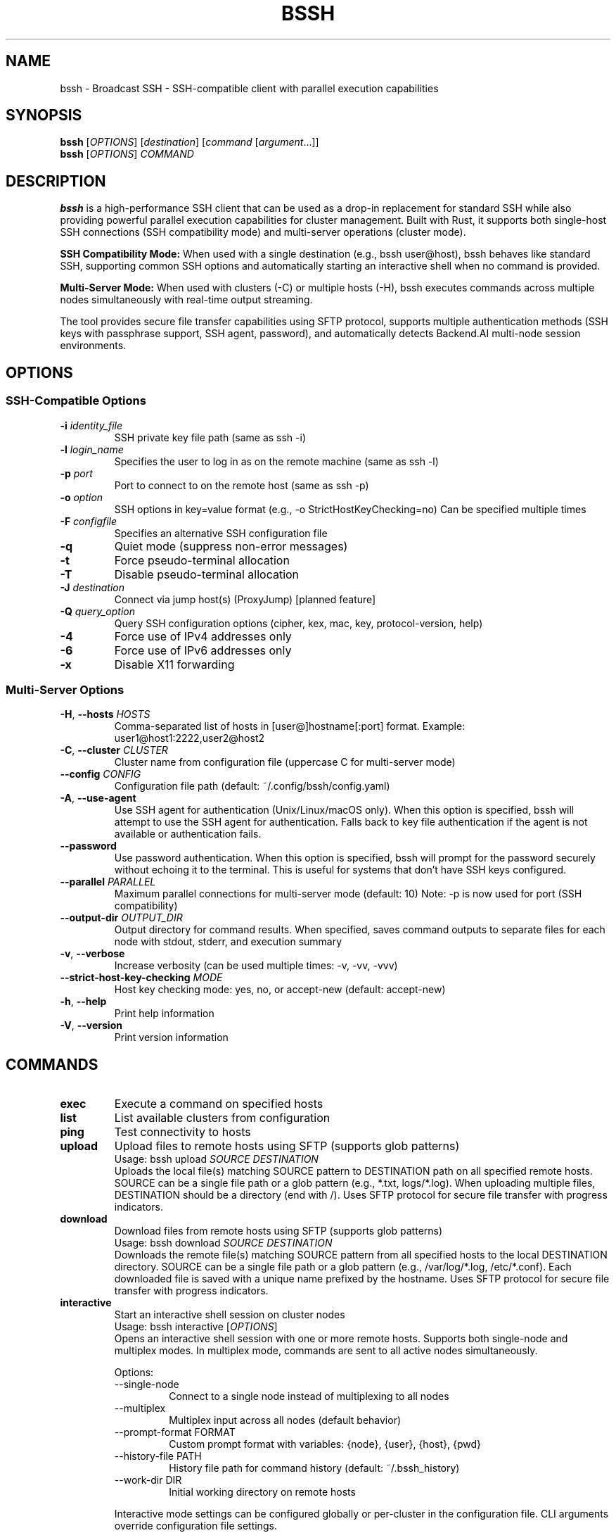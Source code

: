 .\" Manpage for bssh
.\" Contact the maintainers to correct errors or typos.
.TH BSSH 1 "August 2025" "v0.7.0" "bssh Manual"

.SH NAME
bssh \- Broadcast SSH - SSH-compatible client with parallel execution capabilities

.SH SYNOPSIS
.B bssh
[\fIOPTIONS\fR] [\fIdestination\fR] [\fIcommand\fR [\fIargument\fR...]]
.br
.B bssh
[\fIOPTIONS\fR] \fICOMMAND\fR

.SH DESCRIPTION
.B bssh
is a high-performance SSH client that can be used as a drop-in replacement for standard SSH while also providing
powerful parallel execution capabilities for cluster management. Built with Rust, it supports both single-host
SSH connections (SSH compatibility mode) and multi-server operations (cluster mode).

.B SSH Compatibility Mode:
When used with a single destination (e.g., bssh user@host), bssh behaves like standard SSH, supporting
common SSH options and automatically starting an interactive shell when no command is provided.

.B Multi-Server Mode:
When used with clusters (-C) or multiple hosts (-H), bssh executes commands across multiple nodes
simultaneously with real-time output streaming.

The tool provides secure file transfer capabilities using SFTP protocol, supports multiple authentication
methods (SSH keys with passphrase support, SSH agent, password), and automatically detects Backend.AI
multi-node session environments.

.SH OPTIONS

.SS SSH-Compatible Options
.TP
.BR \-i " " \fIidentity_file\fR
SSH private key file path (same as ssh -i)

.TP
.BR \-l " " \fIlogin_name\fR
Specifies the user to log in as on the remote machine (same as ssh -l)

.TP
.BR \-p " " \fIport\fR
Port to connect to on the remote host (same as ssh -p)

.TP
.BR \-o " " \fIoption\fR
SSH options in key=value format (e.g., -o StrictHostKeyChecking=no)
Can be specified multiple times

.TP
.BR \-F " " \fIconfigfile\fR
Specifies an alternative SSH configuration file

.TP
.BR \-q
Quiet mode (suppress non-error messages)

.TP
.BR \-t
Force pseudo-terminal allocation

.TP
.BR \-T
Disable pseudo-terminal allocation

.TP
.BR \-J " " \fIdestination\fR
Connect via jump host(s) (ProxyJump) [planned feature]

.TP
.BR \-Q " " \fIquery_option\fR
Query SSH configuration options (cipher, kex, mac, key, protocol-version, help)

.TP
.BR \-4
Force use of IPv4 addresses only

.TP
.BR \-6
Force use of IPv6 addresses only

.TP
.BR \-x
Disable X11 forwarding

.SS Multi-Server Options
.TP
.BR \-H ", " \-\-hosts " " \fIHOSTS\fR
Comma-separated list of hosts in [user@]hostname[:port] format.
Example: user1@host1:2222,user2@host2

.TP
.BR \-C ", " \-\-cluster " " \fICLUSTER\fR
Cluster name from configuration file (uppercase C for multi-server mode)

.TP
.BR \-\-config " " \fICONFIG\fR
Configuration file path (default: ~/.config/bssh/config.yaml)


.TP
.BR \-A ", " \-\-use\-agent
Use SSH agent for authentication (Unix/Linux/macOS only).
When this option is specified, bssh will attempt to use the SSH agent
for authentication. Falls back to key file authentication if the agent
is not available or authentication fails.

.TP
.BR \-\-password
Use password authentication. When this option is specified, bssh will
prompt for the password securely without echoing it to the terminal.
This is useful for systems that don't have SSH keys configured.

.TP
.BR \-\-parallel " " \fIPARALLEL\fR
Maximum parallel connections for multi-server mode (default: 10)
Note: -p is now used for port (SSH compatibility)

.TP
.BR \-\-output\-dir " " \fIOUTPUT_DIR\fR
Output directory for command results. When specified, saves command outputs
to separate files for each node with stdout, stderr, and execution summary

.TP
.BR \-v ", " \-\-verbose
Increase verbosity (can be used multiple times: -v, -vv, -vvv)

.TP
.BR \-\-strict\-host\-key\-checking " " \fIMODE\fR
Host key checking mode: yes, no, or accept-new (default: accept-new)

.TP
.BR \-h ", " \-\-help
Print help information

.TP
.BR \-V ", " \-\-version
Print version information

.SH COMMANDS
.TP
.B exec
Execute a command on specified hosts

.TP
.B list
List available clusters from configuration

.TP
.B ping
Test connectivity to hosts

.TP
.B upload
Upload files to remote hosts using SFTP (supports glob patterns)
.RS
Usage: bssh upload \fISOURCE\fR \fIDESTINATION\fR
.br
Uploads the local file(s) matching SOURCE pattern to DESTINATION path on all specified remote hosts.
SOURCE can be a single file path or a glob pattern (e.g., *.txt, logs/*.log).
When uploading multiple files, DESTINATION should be a directory (end with /).
Uses SFTP protocol for secure file transfer with progress indicators.
.RE

.TP
.B download
Download files from remote hosts using SFTP (supports glob patterns)
.RS
Usage: bssh download \fISOURCE\fR \fIDESTINATION\fR
.br
Downloads the remote file(s) matching SOURCE pattern from all specified hosts to the local DESTINATION directory.
SOURCE can be a single file path or a glob pattern (e.g., /var/log/*.log, /etc/*.conf).
Each downloaded file is saved with a unique name prefixed by the hostname.
Uses SFTP protocol for secure file transfer with progress indicators.
.RE

.TP
.B interactive
Start an interactive shell session on cluster nodes
.RS
Usage: bssh interactive [\fIOPTIONS\fR]
.br
Opens an interactive shell session with one or more remote hosts. Supports both single-node
and multiplex modes. In multiplex mode, commands are sent to all active nodes simultaneously.
.PP
Options:
.IP "\-\-single\-node"
Connect to a single node instead of multiplexing to all nodes
.IP "\-\-multiplex"
Multiplex input across all nodes (default behavior)
.IP "\-\-prompt\-format FORMAT"
Custom prompt format with variables: {node}, {user}, {host}, {pwd}
.IP "\-\-history\-file PATH"
History file path for command history (default: ~/.bssh_history)
.IP "\-\-work\-dir DIR"
Initial working directory on remote hosts
.PP
Interactive mode settings can be configured globally or per-cluster in the configuration file.
CLI arguments override configuration file settings.
.RE

.SH CONFIGURATION
.B bssh
loads configuration from the following sources in priority order:

.IP 1. 4
Backend.AI environment variables (automatic detection)
.IP 2. 4
Current directory (./config.yaml)
.IP 3. 4
XDG config directory ($XDG_CONFIG_HOME/bssh/config.yaml or ~/.config/bssh/config.yaml)
.IP 4. 4
CLI specified path (via --config flag)

.SS Configuration File Format
.nf
defaults:
  user: admin
  port: 22
  ssh_key: ~/.ssh/id_rsa
  parallel: 10

# Global interactive mode settings (optional)
interactive:
  default_mode: multiplex        # single_node or multiplex
  prompt_format: "[{node}] $ "   # Variables: {node}, {user}, {host}, {pwd}
  history_file: ~/.bssh_history
  show_timestamps: false         # Show timestamps in output
  work_dir: /home/admin          # Initial working directory
  broadcast_prefix: "!all "      # Prefix for broadcasting to all nodes
  node_switch_prefix: "!"        # Prefix for special commands

clusters:
  production:
    nodes:
      - web1.example.com
      - web2.example.com
      - user@web3.example.com:2222
    ssh_key: ~/.ssh/prod_key
    # Cluster-specific interactive settings (overrides global)
    interactive:
      default_mode: single_node
      prompt_format: "prod> "
      work_dir: /var/www
  
  staging:
    nodes:
      - host: staging1.example.com
        port: 2200
        user: deploy
      - staging2.example.com
    user: staging_user
.fi

.SH BACKEND.AI INTEGRATION
When running inside a Backend.AI multi-node session, bssh automatically detects cluster configuration
from environment variables:

.TP
.B BACKENDAI_CLUSTER_HOSTS
Comma-separated list of all node hostnames

.TP
.B BACKENDAI_CLUSTER_HOST
Current node's hostname

.TP
.B BACKENDAI_CLUSTER_ROLE
Current node's role (main or sub)

Note: Backend.AI multi-node clusters use SSH port 2200 by default, which is automatically configured.

.SH EXAMPLES

.SS SSH Compatibility Mode (Single Host)
.TP
Connect to a host (interactive shell):
.B bssh user@hostname

.TP
Execute a command:
.B bssh user@hostname "uptime"

.TP
Specify port and key:
.B bssh -p 2222 -i ~/.ssh/key.pem admin@server.com

.TP
Use SSH options:
.B bssh -o StrictHostKeyChecking=no user@host

.TP
Query SSH capabilities:
.B bssh -Q cipher

.SS Multi-Server Mode
.TP
Execute command on multiple hosts:
.B bssh -H "user1@host1,user2@host2" "uptime"

.TP
Use cluster from configuration:
.B bssh -C production "df -h"

.TP
Test connectivity:
.B bssh -C production ping

.TP
Upload file to remote hosts (SFTP):
.B bssh -C production upload local_file.txt /tmp/remote_file.txt

.TP
Download file from remote hosts (SFTP):
.B bssh -C production download /etc/passwd ./downloads/
.RS
Downloads /etc/passwd from each host to ./downloads/ directory.
Files are saved as hostname_passwd (e.g., web1_passwd, web2_passwd)
.RE

.TP
Backend.AI multi-node session (automatic):
.B bssh "nvidia-smi"

.TP
Increase verbosity for debugging:
.B bssh -vv -H localhost "echo test"

.TP
Use custom SSH key:
.B bssh -i ~/.ssh/custom_key -C staging "systemctl status"

.TP
Use SSH agent for authentication:
.B bssh -A -C production "systemctl status"

.TP
Use password authentication:
.B bssh -P -H "user@host.com" "uptime"
.RS
Prompts for password interactively
.RE

.TP
Use encrypted SSH key:
.B bssh -i ~/.ssh/encrypted_key -C production "df -h"
.RS
Automatically detects encrypted key and prompts for passphrase
.RE

.TP
Save output to files:
.B bssh --output-dir ./results -C production "ps aux"
.RS
Creates timestamped files per node:
.br
- hostname_TIMESTAMP.stdout (standard output)
.br
- hostname_TIMESTAMP.stderr (error output)
.br  
- hostname_TIMESTAMP.error (connection errors)
.br
- summary_TIMESTAMP.txt (execution summary)
.RE

.TP
Upload configuration file to all nodes:
.B bssh -H "node1,node2,node3" upload /etc/myapp.conf /etc/myapp.conf

.TP
Download logs from all web servers:
.B bssh -C webservers download /var/log/nginx/access.log ./logs/
.RS
Each file is saved as hostname_access.log in the ./logs/ directory
.RE

.TP
Upload with custom SSH key and increased parallelism:
.B bssh -i ~/.ssh/deploy_key --parallel 20 -C production upload deploy.tar.gz /tmp/

.TP
Upload multiple files with glob pattern:
.B bssh -C production upload "*.log" /var/backups/logs/
.RS
Uploads all .log files from current directory to /var/backups/logs/ on all nodes
.RE

.TP
Download logs with wildcard pattern:
.B bssh -C production download "/var/log/app*.log" ./collected_logs/
.RS
Downloads all files matching app*.log from /var/log/ on each node
.RE

.TP
Start interactive mode with all nodes:
.B bssh -C production interactive
.RS
Opens an interactive shell session with all nodes in multiplex mode
.RE

.TP
Start interactive mode with single node:
.B bssh -C production interactive --single-node
.RS
Prompts to select one node for interactive session
.RE

.TP
Interactive mode with custom prompt:
.B bssh -H server1,server2 interactive --prompt-format "{user}@{host}> "

.TP
Interactive mode with initial working directory:
.B bssh -C staging interactive --work-dir /var/www
.RS
Sets initial working directory to /var/www on all nodes
.RE

.SS Interactive Mode Special Commands
When in interactive mode, the following special commands are available (default prefix is !):
.IP "!all"
Activate all connected nodes
.IP "!broadcast <cmd>"
Execute command on all nodes temporarily
.IP "!node<N>"
Switch to node N (e.g., !node1, !node2)
.IP "!list"
List all nodes with their connection status
.IP "!status"
Show currently active nodes
.IP "!help"
Show help for special commands
.IP "exit"
Exit interactive mode
.PP
Note: The special command prefix can be customized in the configuration file.

.SH EXIT STATUS
.TP
.B 0
Success - all commands executed successfully on all nodes

.TP
.B 1
Failure - one or more commands failed or connection errors occurred

.SH OUTPUT FILES
When using the
.B --output-dir
option, bssh creates the following files:

.TP
.I hostname_YYYYMMDD_HHMMSS.stdout
Standard output from successful command execution

.TP
.I hostname_YYYYMMDD_HHMMSS.stderr
Standard error output (created only if stderr is not empty)

.TP
.I hostname_YYYYMMDD_HHMMSS.error
Error messages for failed connections or command execution

.TP
.I hostname_YYYYMMDD_HHMMSS.empty
Marker file when command produces no output

.TP
.I summary_YYYYMMDD_HHMMSS.txt
Overall execution summary with success/failure counts for all nodes

Each output file includes metadata headers with command, host, user, exit status, and timestamp information.

.SH FILES
.TP
.I ~/.config/bssh/config.yaml
Default configuration file (XDG Base Directory standard)

.TP
.I $XDG_CONFIG_HOME/bssh/config.yaml
Configuration file when XDG_CONFIG_HOME is set

.TP
.I ~/.ssh/known_hosts
SSH known hosts file for host key verification

.TP
.I ~/.ssh/id_ed25519, ~/.ssh/id_rsa, ~/.ssh/id_ecdsa, ~/.ssh/id_dsa
Default SSH private keys (checked in order of preference). If a key is
encrypted, bssh will prompt for the passphrase.

.TP
.I $SSH_AUTH_SOCK
SSH agent socket for agent-based authentication

.SH ENVIRONMENT
.TP
.B USER
Used as default username when not specified

.TP
.B HOME
Used for expanding tilde (~) in paths

.TP
.B BACKENDAI_CLUSTER_HOSTS
Backend.AI cluster node list

.TP
.B BACKENDAI_CLUSTER_HOST
Backend.AI current node hostname

.TP
.B BACKENDAI_CLUSTER_ROLE
Backend.AI node role (main/sub)

.TP
.B SSH_AUTH_SOCK
SSH agent socket path. When set, bssh can automatically detect and use
the SSH agent for authentication without specifying the -A flag

.SH AUTHOR
Written by Jeongkyu Shin and the Lablup team.
.br
Developed and maintained as part of the Backend.AI project.

.SH REPORTING BUGS
Report bugs to: https://github.com/lablup/bssh/issues

.SH COPYRIGHT
Copyright � 2025 Lablup Inc. and Jeongkyu Shin
.br
Licensed under the Apache License, Version 2.0

.SH SEE ALSO
.BR ssh (1),
.BR scp (1),
.BR sftp (1),
.BR ssh-agent (1),
.BR ssh-keygen (1)

.SH NOTES
.SS Breaking Changes (v0.5.3+)
.TP
.B Cluster option changed:
The cluster option has changed from lowercase -c to uppercase -C to avoid conflicts 
with SSH's -c (cipher) option. Update your scripts accordingly.
.TP
.B Parallel option changed:
The -p option now specifies port (SSH compatibility). For parallel connections,
use --parallel instead.

.SS SFTP Requirements
The upload and download commands require SFTP subsystem to be enabled on the remote SSH servers.
Most SSH servers have SFTP enabled by default with a configuration line like:
.br
.I Subsystem sftp /usr/lib/openssh/sftp-server
.br
or
.br
.I Subsystem sftp internal-sftp

.SS Performance
File transfers use SFTP protocol which provides secure and reliable transfers.
The parallel transfer capability allows simultaneous uploads/downloads to multiple nodes,
significantly reducing total transfer time for cluster-wide file distribution or collection.

For more information and documentation, visit:
.br
https://github.com/lablup/bssh